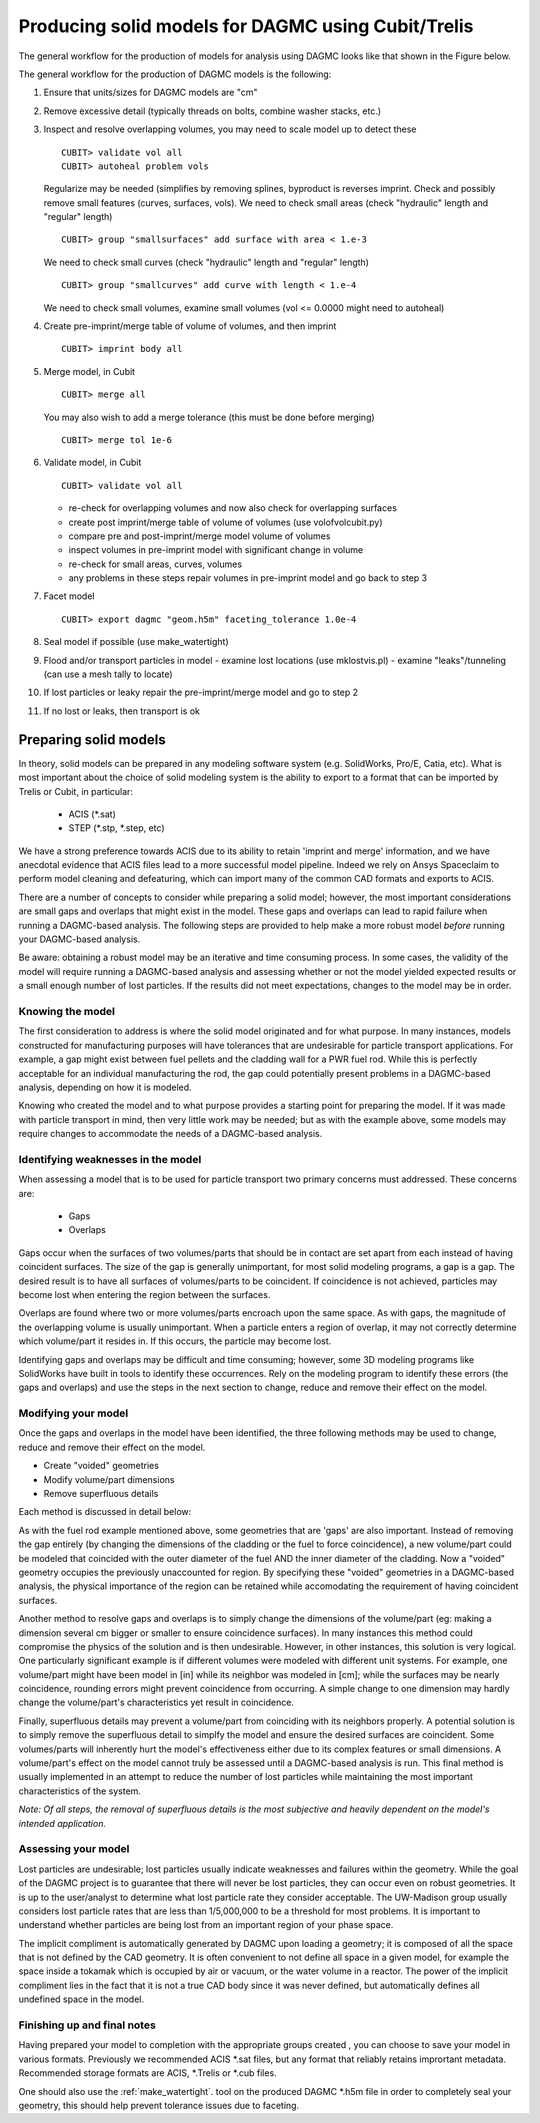 Producing solid models for DAGMC using Cubit/Trelis
===================================================

The general workflow for the production of models for analysis using DAGMC
looks like that shown in the Figure below.

..  image:: general_workflow.png
    :height: 400
    :alt: The general workflow for producing quality CAD for DAGMC models.

The general workflow for the production of DAGMC models is the following:

1.  Ensure that units/sizes for DAGMC models are "cm"
2.  Remove excessive detail (typically threads on bolts, combine washer stacks, etc.)
3.  Inspect and resolve overlapping volumes, you may need to scale model up 
    to detect these
    ::

        CUBIT> validate vol all
        CUBIT> autoheal problem vols

    Regularize may be needed (simplifies by removing splines, byproduct is 
    reverses imprint. Check and possibly remove small features 
    (curves, surfaces, vols). We need to check small areas 
    (check "hydraulic" length and "regular" length)
    ::

        CUBIT> group "smallsurfaces" add surface with area < 1.e-3

    We need to check small curves (check "hydraulic" length and "regular" length)
    ::

        CUBIT> group "smallcurves" add curve with length < 1.e-4

    We need to check small volumes, examine small volumes (vol <= 0.0000 
    might need to autoheal)
4.  Create pre-imprint/merge table of volume of volumes, and then imprint
    ::

        CUBIT> imprint body all

5.  Merge model, in Cubit
    ::

        CUBIT> merge all

    You may also wish to add a merge tolerance (this must be done before merging)
    ::

        CUBIT> merge tol 1e-6

6.  Validate model, in Cubit 
    ::

        CUBIT> validate vol all

    - re-check for overlapping volumes and now also check for overlapping surfaces
    - create post imprint/merge table of volume of volumes (use volofvolcubit.py)
    - compare pre and post-imprint/merge model volume of volumes
    - inspect volumes in pre-imprint model with significant change in volume
    - re-check for small areas, curves, volumes
    - any problems in these steps repair volumes in pre-imprint model and go back to step 3
7.  Facet model
    ::

        CUBIT> export dagmc "geom.h5m" faceting_tolerance 1.0e-4

8.  Seal model if possible (use make_watertight)
9.  Flood and/or transport particles in model
    - examine lost locations (use mklostvis.pl)
    - examine "leaks"/tunneling (can use a mesh tally to locate)
10. If lost particles or leaky repair the pre-imprint/merge model and go to step 2
11. If no lost or leaks, then transport is ok

Preparing solid models
~~~~~~~~~~~~~~~~~~~~~~

In theory, solid models can be prepared in any modeling software
system (e.g. SolidWorks, Pro/E, Catia, etc).  What is most important
about the choice of solid modeling system is the ability to export to
a format that can be imported by Trelis or Cubit, in particular:

    * ACIS (\*.sat)
    * STEP (\*.stp, \*.step, etc)

We have a strong preference towards ACIS due to its ability to retain 'imprint and
merge' information, and we have anecdotal evidence that ACIS files 
lead to a more successful model pipeline. Indeed we rely on Ansys Spaceclaim
to perform model cleaning and defeaturing, which can import many of the common
CAD formats and exports to ACIS.

There are a number of concepts to consider while preparing a solid
model; however, the most important considerations are small gaps and
overlaps that might exist in the model. These gaps and overlaps can
lead to rapid failure when running a DAGMC-based analysis. The
following steps are provided to help make a more robust model *before*
running your DAGMC-based analysis.

Be aware: obtaining a robust model may be an iterative and time
consuming process. In some cases, the validity of the model will
require running a DAGMC-based analysis and assessing whether or not
the model yielded expected results or a small enough number of lost
particles. If the results did not meet expectations, changes to the
model may be in order.

Knowing the model
-----------------

The first consideration to address is where the solid model originated
and for what purpose. In many instances, models constructed for
manufacturing purposes will have tolerances that are undesirable for
particle transport applications. For example, a gap might exist
between fuel pellets and the cladding wall for a PWR fuel rod. While
this is perfectly acceptable for an individual manufacturing the rod,
the gap could potentially present problems in a DAGMC-based
analysis, depending on how it is modeled.

Knowing who created the model and to what purpose provides a starting
point for preparing the model. If it was made with particle transport
in mind, then very little work may be needed; but as with the example
above, some models may require changes to accommodate the needs of a
DAGMC-based analysis.

Identifying weaknesses in the model
-----------------------------------

When assessing a model that is to be used for particle transport two
primary concerns must addressed. These concerns are:

    * Gaps
    * Overlaps

Gaps occur when the surfaces of two volumes/parts that should be in
contact are set apart from each instead of having coincident
surfaces. The size of the gap is generally unimportant, for most solid
modeling programs, a gap is a gap. The desired result is to have all
surfaces of volumes/parts to be coincident. If coincidence is not
achieved, particles may become lost when entering the region between
the surfaces.

Overlaps are found where two or more volumes/parts encroach upon the
same space. As with gaps, the magnitude of the overlapping volume is
usually unimportant.  When a particle enters a region of overlap, it
may not correctly determine which volume/part it resides in. If this
occurs, the particle may become lost.

Identifying gaps and overlaps may be difficult and time consuming;
however, some 3D modeling programs like SolidWorks have built in tools
to identify these occurrences. Rely on the modeling program to
identify these errors (the gaps and overlaps) and use the steps in the
next section to change, reduce and remove their effect on the model.

Modifying your model
--------------------

Once the gaps and overlaps in the model have been identified, the
three following methods may be used to change, reduce and remove their
effect on the model.

* Create "voided" geometries
* Modify volume/part dimensions
* Remove superfluous details

Each method is discussed in detail below:

As with the fuel rod example mentioned above, some geometries that are
'gaps' are also important. Instead of removing the gap entirely (by
changing the dimensions of the cladding or the fuel to force
coincidence), a new volume/part could be modeled that coincided with
the outer diameter of the fuel AND the inner diameter of the
cladding. Now a "voided" geometry occupies the previously unaccounted
for region. By specifying these "voided" geometries in a DAGMC-based
analysis, the physical importance of the region can be retained while
accomodating the requirement of having coincident surfaces.

Another method to resolve gaps and overlaps is to simply change the
dimensions of the volume/part (eg: making a dimension several cm
bigger or smaller to ensure coincidence surfaces). In many instances
this method could compromise the physics of the solution and is then
undesirable. However, in other instances, this solution is very
logical. One particularly significant example is if different volumes
were modeled with different unit systems. For example, one volume/part
might have been model in [in] while its neighbor was modeled in [cm];
while the surfaces may be nearly coincidence, rounding errors might
prevent coincidence from occurring. A simple change to one dimension
may hardly change the volume/part's characteristics yet result in
coincidence.

Finally, superfluous details may prevent a volume/part from coinciding
with its neighbors properly. A potential solution is to simply remove
the superfluous detail to simplfy the model and ensure the desired
surfaces are coincident. Some volumes/parts will inherently hurt the
model's effectiveness either due to its complex features or small
dimensions. A volume/part's effect on the model cannot truly be
assessed until a DAGMC-based analysis is run. This final method is
usually implemented in an attempt to reduce the number of lost particles
while maintaining the most important characteristics of the system.

*Note: Of all steps, the removal of superfluous details is the most
subjective and heavily dependent on the model's intended
application.*

Assessing your model
--------------------

Lost particles are undesirable; lost particles usually indicate
weaknesses and failures within the geometry. While the goal of the
DAGMC project is to guarantee that there will never be lost particles,
they can occur even on robust geometries.  It is up to the
user/analyst to determine what lost particle rate they consider
acceptable.  The UW-Madison group usually considers lost particle
rates that are less than 1/5,000,000 to be a threshold for most problems.
It is important to understand whether particles are being lost from an
important region of your phase space.

The implicit compliment is automatically generated by DAGMC upon loading a geometry;
it is composed of all the space that is not defined by the CAD geometry. It is often
convenient to not define all space in a given model, for example the space inside a
tokamak which is occupied by air or vacuum, or the water volume in a reactor. The
power of the implicit compliment lies in the fact that it is not a true CAD body
since it was never defined, but automatically defines all undefined space in the model.

Finishing up and final notes
----------------------------
Having prepared your model to completion with the appropriate groups created
, you can choose to save your model in various formats. Previously 
we recommended ACIS \*.sat files, but any format that reliably retains
imprortant metadata.  Recommended storage formats are ACIS, \*.Trelis or 
\*.cub files.

One should also use the :ref:`make_watertight`. tool on the 
produced DAGMC \*.h5m file in order to completely seal your geometry, this 
should help prevent tolerance issues due to faceting.
